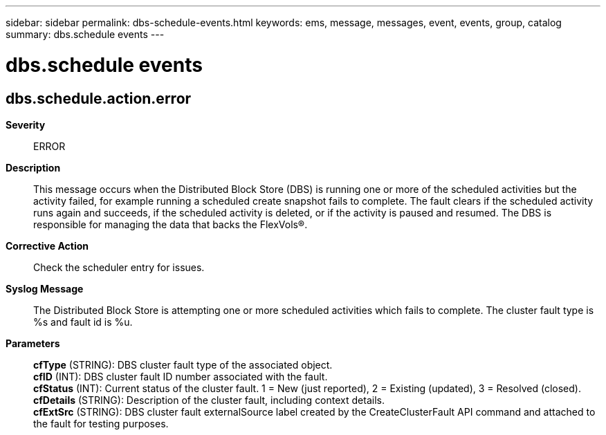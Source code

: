 ---
sidebar: sidebar
permalink: dbs-schedule-events.html
keywords: ems, message, messages, event, events, group, catalog
summary: dbs.schedule events
---

= dbs.schedule events
:toclevels: 1
:hardbreaks:
:nofooter:
:icons: font
:linkattrs:
:imagesdir: ./media/

== dbs.schedule.action.error
*Severity*::
ERROR
*Description*::
This message occurs when the Distributed Block Store (DBS) is running one or more of the scheduled activities but the activity failed, for example running a scheduled create snapshot fails to complete. The fault clears if the scheduled activity runs again and succeeds, if the scheduled activity is deleted, or if the activity is paused and resumed. The DBS is responsible for managing the data that backs the FlexVols(R).
*Corrective Action*::
Check the scheduler entry for issues.
*Syslog Message*::
The Distributed Block Store is attempting one or more scheduled activities which fails to complete. The cluster fault type is %s and fault id is %u.
*Parameters*::
*cfType* (STRING): DBS cluster fault type of the associated object.
*cfID* (INT): DBS cluster fault ID number associated with the fault.
*cfStatus* (INT): Current status of the cluster fault. 1 = New (just reported), 2 = Existing (updated), 3 = Resolved (closed).
*cfDetails* (STRING): Description of the cluster fault, including context details.
*cfExtSrc* (STRING): DBS cluster fault externalSource label created by the CreateClusterFault API command and attached to the fault for testing purposes.
